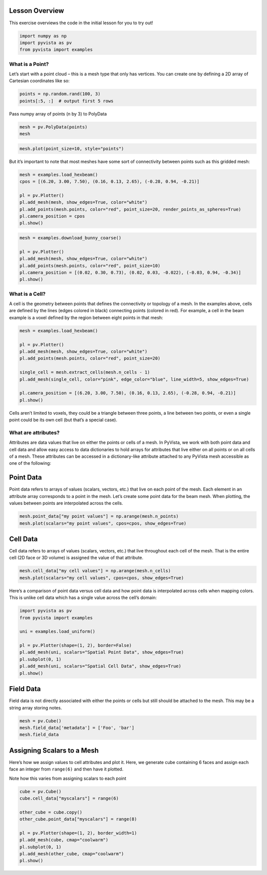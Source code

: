 
.. DO NOT EDIT.
.. THIS FILE WAS AUTOMATICALLY GENERATED BY SPHINX-GALLERY.
.. TO MAKE CHANGES, EDIT THE SOURCE PYTHON FILE:
.. "tutorial/02_mesh/a_lesson_mesh.py"
.. LINE NUMBERS ARE GIVEN BELOW.

.. only:: html

    .. note::
        :class: sphx-glr-download-link-note

        Click :ref:`here <sphx_glr_download_tutorial_02_mesh_a_lesson_mesh.py>`
        to download the full example code or to run this example in your browser via Binder

.. rst-class:: sphx-glr-example-title

.. _sphx_glr_tutorial_02_mesh_a_lesson_mesh.py:


Lesson Overview
~~~~~~~~~~~~~~~

This exercise overviews the code in the initial lesson for you to try out!

.. GENERATED FROM PYTHON SOURCE LINES 8-12

.. code-block:: default

    import numpy as np
    import pyvista as pv
    from pyvista import examples








.. GENERATED FROM PYTHON SOURCE LINES 14-19

What is a Point?
^^^^^^^^^^^^^^^^

Let’s start with a point cloud – this is a mesh type that only has vertices.
You can create one by defining a 2D array of Cartesian coordinates like so:

.. GENERATED FROM PYTHON SOURCE LINES 19-23

.. code-block:: default


    points = np.random.rand(100, 3)
    points[:5, :]  # output first 5 rows





.. rst-class:: sphx-glr-script-out

 Out:

 .. code-block:: none


    array([[0.5437871 , 0.11549539, 0.84345074],
           [0.77547762, 0.63758843, 0.85465167],
           [0.22396796, 0.11601136, 0.2690535 ],
           [0.4081484 , 0.05955527, 0.03280351],
           [0.28491436, 0.46186145, 0.94464814]])



.. GENERATED FROM PYTHON SOURCE LINES 24-25

Pass numpy array of points (n by 3) to PolyData

.. GENERATED FROM PYTHON SOURCE LINES 25-28

.. code-block:: default

    mesh = pv.PolyData(points)
    mesh






.. raw:: html

    <div class="output_subarea output_html rendered_html output_result">

    <table>
    <tr><th>PolyData</th><th>Information</th></tr>
    <tr><td>N Cells</td><td>100</td></tr>
    <tr><td>N Points</td><td>100</td></tr>
    <tr><td>X Bounds</td><td>2.444e-02, 9.533e-01</td></tr>
    <tr><td>Y Bounds</td><td>2.552e-03, 9.968e-01</td></tr>
    <tr><td>Z Bounds</td><td>1.378e-02, 9.694e-01</td></tr>
    <tr><td>N Arrays</td><td>0</td></tr>
    </table>


    </div>
    <br />
    <br />

.. GENERATED FROM PYTHON SOURCE LINES 29-31

.. code-block:: default

    mesh.plot(point_size=10, style="points")




.. image-sg:: /tutorial/02_mesh/images/sphx_glr_a_lesson_mesh_001.png
   :alt: a lesson mesh
   :srcset: /tutorial/02_mesh/images/sphx_glr_a_lesson_mesh_001.png
   :class: sphx-glr-single-img





.. GENERATED FROM PYTHON SOURCE LINES 32-34

But it’s important to note that most meshes have some sort of connectivity
between points such as this gridded mesh:

.. GENERATED FROM PYTHON SOURCE LINES 34-44

.. code-block:: default


    mesh = examples.load_hexbeam()
    cpos = [(6.20, 3.00, 7.50), (0.16, 0.13, 2.65), (-0.28, 0.94, -0.21)]

    pl = pv.Plotter()
    pl.add_mesh(mesh, show_edges=True, color="white")
    pl.add_points(mesh.points, color="red", point_size=20, render_points_as_spheres=True)
    pl.camera_position = cpos
    pl.show()




.. image-sg:: /tutorial/02_mesh/images/sphx_glr_a_lesson_mesh_002.png
   :alt: a lesson mesh
   :srcset: /tutorial/02_mesh/images/sphx_glr_a_lesson_mesh_002.png
   :class: sphx-glr-single-img





.. GENERATED FROM PYTHON SOURCE LINES 45-53

.. code-block:: default

    mesh = examples.download_bunny_coarse()

    pl = pv.Plotter()
    pl.add_mesh(mesh, show_edges=True, color="white")
    pl.add_points(mesh.points, color="red", point_size=10)
    pl.camera_position = [(0.02, 0.30, 0.73), (0.02, 0.03, -0.022), (-0.03, 0.94, -0.34)]
    pl.show()




.. image-sg:: /tutorial/02_mesh/images/sphx_glr_a_lesson_mesh_003.png
   :alt: a lesson mesh
   :srcset: /tutorial/02_mesh/images/sphx_glr_a_lesson_mesh_003.png
   :class: sphx-glr-single-img





.. GENERATED FROM PYTHON SOURCE LINES 54-62

What is a Cell?
^^^^^^^^^^^^^^^

A cell is the geometry between points that defines the connectivity or
topology of a mesh. In the examples above, cells are defined by the lines
(edges colored in black) connecting points (colored in red). For example, a
cell in the beam example is a voxel defined by the region between eight
points in that mesh:

.. GENERATED FROM PYTHON SOURCE LINES 62-75

.. code-block:: default


    mesh = examples.load_hexbeam()

    pl = pv.Plotter()
    pl.add_mesh(mesh, show_edges=True, color="white")
    pl.add_points(mesh.points, color="red", point_size=20)

    single_cell = mesh.extract_cells(mesh.n_cells - 1)
    pl.add_mesh(single_cell, color="pink", edge_color="blue", line_width=5, show_edges=True)

    pl.camera_position = [(6.20, 3.00, 7.50), (0.16, 0.13, 2.65), (-0.28, 0.94, -0.21)]
    pl.show()




.. image-sg:: /tutorial/02_mesh/images/sphx_glr_a_lesson_mesh_004.png
   :alt: a lesson mesh
   :srcset: /tutorial/02_mesh/images/sphx_glr_a_lesson_mesh_004.png
   :class: sphx-glr-single-img





.. GENERATED FROM PYTHON SOURCE LINES 76-79

Cells aren’t limited to voxels, they could be a triangle between three
points, a line between two points, or even a single point could be its own
cell (but that’s a special case).

.. GENERATED FROM PYTHON SOURCE LINES 81-90

What are attributes?
^^^^^^^^^^^^^^^^^^^^

Attributes are data values that live on either the points or cells of a mesh.
In PyVista, we work with both point data and cell data and allow easy access
to data dictionaries to hold arrays for attributes that live either on all
points or on all cells of a mesh. These attributes can be accessed in a
dictionary-like attribute attached to any PyVista mesh accessible as one
of the following:

.. GENERATED FROM PYTHON SOURCE LINES 92-98

Point Data
~~~~~~~~~~
Point data refers to arrays of values (scalars, vectors, etc.) that live on
each point of the mesh. Each element in an attribute array corresponds to a
point in the mesh. Let’s create some point data for the beam mesh. When
plotting, the values between points are interpolated across the cells.

.. GENERATED FROM PYTHON SOURCE LINES 98-102

.. code-block:: default


    mesh.point_data["my point values"] = np.arange(mesh.n_points)
    mesh.plot(scalars="my point values", cpos=cpos, show_edges=True)




.. image-sg:: /tutorial/02_mesh/images/sphx_glr_a_lesson_mesh_005.png
   :alt: a lesson mesh
   :srcset: /tutorial/02_mesh/images/sphx_glr_a_lesson_mesh_005.png
   :class: sphx-glr-single-img





.. GENERATED FROM PYTHON SOURCE LINES 103-108

Cell Data
~~~~~~~~~~
Cell data refers to arrays of values (scalars, vectors, etc.) that live
throughout each cell of the mesh. That is the entire cell (2D face or 3D
volume) is assigned the value of that attribute.

.. GENERATED FROM PYTHON SOURCE LINES 108-112

.. code-block:: default


    mesh.cell_data["my cell values"] = np.arange(mesh.n_cells)
    mesh.plot(scalars="my cell values", cpos=cpos, show_edges=True)




.. image-sg:: /tutorial/02_mesh/images/sphx_glr_a_lesson_mesh_006.png
   :alt: a lesson mesh
   :srcset: /tutorial/02_mesh/images/sphx_glr_a_lesson_mesh_006.png
   :class: sphx-glr-single-img





.. GENERATED FROM PYTHON SOURCE LINES 113-116

Here’s a comparison of point data versus cell data and how point data is
interpolated across cells when mapping colors. This is unlike cell data
which has a single value across the cell’s domain:

.. GENERATED FROM PYTHON SOURCE LINES 116-128

.. code-block:: default


    import pyvista as pv
    from pyvista import examples

    uni = examples.load_uniform()

    pl = pv.Plotter(shape=(1, 2), border=False)
    pl.add_mesh(uni, scalars="Spatial Point Data", show_edges=True)
    pl.subplot(0, 1)
    pl.add_mesh(uni, scalars="Spatial Cell Data", show_edges=True)
    pl.show()




.. image-sg:: /tutorial/02_mesh/images/sphx_glr_a_lesson_mesh_007.png
   :alt: a lesson mesh
   :srcset: /tutorial/02_mesh/images/sphx_glr_a_lesson_mesh_007.png
   :class: sphx-glr-single-img





.. GENERATED FROM PYTHON SOURCE LINES 129-133

Field Data
~~~~~~~~~~
Field data is not directly associated with either the points or cells but
still should be attached to the mesh. This may be a string array storing notes.

.. GENERATED FROM PYTHON SOURCE LINES 133-137

.. code-block:: default

    mesh = pv.Cube()
    mesh.field_data['metadata'] = ['Foo', 'bar']
    mesh.field_data





.. rst-class:: sphx-glr-script-out

 Out:

 .. code-block:: none


    pyvista DataSetAttributes
    Association     : NONE
    Contains arrays :
        metadata                <U3        (2,)



.. GENERATED FROM PYTHON SOURCE LINES 138-146

Assigning Scalars to a Mesh
~~~~~~~~~~~~~~~~~~~~~~~~~~~

Here’s how we assign values to cell attributes and plot it. Here, we
generate cube containing 6 faces and assign each face an integer from
``range(6)`` and then have it plotted.

Note how this varies from assigning scalars to each point

.. GENERATED FROM PYTHON SOURCE LINES 146-157

.. code-block:: default

    cube = pv.Cube()
    cube.cell_data["myscalars"] = range(6)

    other_cube = cube.copy()
    other_cube.point_data["myscalars"] = range(8)

    pl = pv.Plotter(shape=(1, 2), border_width=1)
    pl.add_mesh(cube, cmap="coolwarm")
    pl.subplot(0, 1)
    pl.add_mesh(other_cube, cmap="coolwarm")
    pl.show()



.. image-sg:: /tutorial/02_mesh/images/sphx_glr_a_lesson_mesh_008.png
   :alt: a lesson mesh
   :srcset: /tutorial/02_mesh/images/sphx_glr_a_lesson_mesh_008.png
   :class: sphx-glr-single-img






.. rst-class:: sphx-glr-timing

   **Total running time of the script:** ( 0 minutes  3.586 seconds)


.. _sphx_glr_download_tutorial_02_mesh_a_lesson_mesh.py:


.. only :: html

 .. container:: sphx-glr-footer
    :class: sphx-glr-footer-example


  .. container:: binder-badge

    .. image:: images/binder_badge_logo.svg
      :target: https://mybinder.org/v2/gh/pyvista/pyvista-tutorial/gh-pages?urlpath=lab/tree/notebooks/tutorial/02_mesh/a_lesson_mesh.ipynb
      :alt: Launch binder
      :width: 150 px


  .. container:: sphx-glr-download sphx-glr-download-python

     :download:`Download Python source code: a_lesson_mesh.py <a_lesson_mesh.py>`



  .. container:: sphx-glr-download sphx-glr-download-jupyter

     :download:`Download Jupyter notebook: a_lesson_mesh.ipynb <a_lesson_mesh.ipynb>`


.. only:: html

 .. rst-class:: sphx-glr-signature

    `Gallery generated by Sphinx-Gallery <https://sphinx-gallery.github.io>`_
